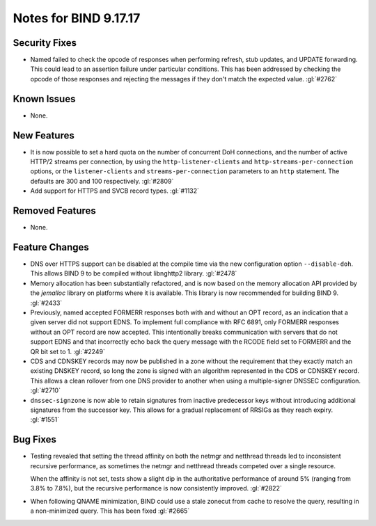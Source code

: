 .. 
   Copyright (C) Internet Systems Consortium, Inc. ("ISC")
   
   This Source Code Form is subject to the terms of the Mozilla Public
   License, v. 2.0. If a copy of the MPL was not distributed with this
   file, you can obtain one at https://mozilla.org/MPL/2.0/.
   
   See the COPYRIGHT file distributed with this work for additional
   information regarding copyright ownership.

Notes for BIND 9.17.17
----------------------

Security Fixes
~~~~~~~~~~~~~~

- Named failed to check the opcode of responses when performing refresh,
  stub updates, and UPDATE forwarding.  This could lead to an assertion
  failure under particular conditions.  This has been addressed by checking
  the opcode of those responses and rejecting the messages if they don't
  match the expected value. :gl:`#2762`

Known Issues
~~~~~~~~~~~~

- None.

New Features
~~~~~~~~~~~~

- It is now possible to set a hard quota on the number of concurrent DoH
  connections, and the number of active HTTP/2 streams per connection,
  by using the ``http-listener-clients`` and ``http-streams-per-connection``
  options, or the ``listener-clients`` and ``streams-per-connection``
  parameters to an ``http`` statement. The defaults are 300 and 100
  respectively. :gl:`#2809`

- Add support for HTTPS and SVCB record types. :gl:`#1132`

Removed Features
~~~~~~~~~~~~~~~~

- None.

Feature Changes
~~~~~~~~~~~~~~~

- DNS over HTTPS support can be disabled at the compile time via the new
  configuration option ``--disable-doh``.  This allows BIND 9 to be
  compiled without libnghttp2 library. :gl:`#2478`

- Memory allocation has been substantially refactored, and is now based on
  the memory allocation API provided by the `jemalloc` library on platforms
  where it is available. This library is now recommended for building BIND 9.
  :gl:`#2433`

- Previously, named accepted FORMERR responses both with and without
  an OPT record, as an indication that a given server did not support
  EDNS. To implement full compliance with RFC 6891, only FORMERR
  responses without an OPT record are now accepted. This intentionally
  breaks communication with servers that do not support EDNS and
  that incorrectly echo back the query message with the RCODE field
  set to FORMERR and the QR bit set to 1. :gl:`#2249`

- CDS and CDNSKEY records may now be published in a zone without the
  requirement that they exactly match an existing DNSKEY record, so long
  the zone is signed with an algorithm represented in the CDS or CDNSKEY
  record.  This allows a clean rollover from one DNS provider to another
  when using a multiple-signer DNSSEC configuration. :gl:`#2710`

- ``dnssec-signzone`` is now able to retain signatures from inactive
  predecessor keys without introducing additional signatures from the successor
  key. This allows for a gradual replacement of RRSIGs as they reach expiry.
  :gl:`#1551`

Bug Fixes
~~~~~~~~~

- Testing revealed that setting the thread affinity on both the netmgr
  and netthread threads led to inconsistent recursive performance, as
  sometimes the netmgr and netthread threads competed over a single
  resource.

  When the affinity is not set, tests show a slight dip in the authoritative
  performance of around 5% (ranging from 3.8% to 7.8%), but
  the recursive performance is now consistently improved. :gl:`#2822`

- When following QNAME minimization, BIND could use a stale zonecut from cache 
  to resolve the query, resulting in a non-minimized query. This has been
  fixed :gl:`#2665`
